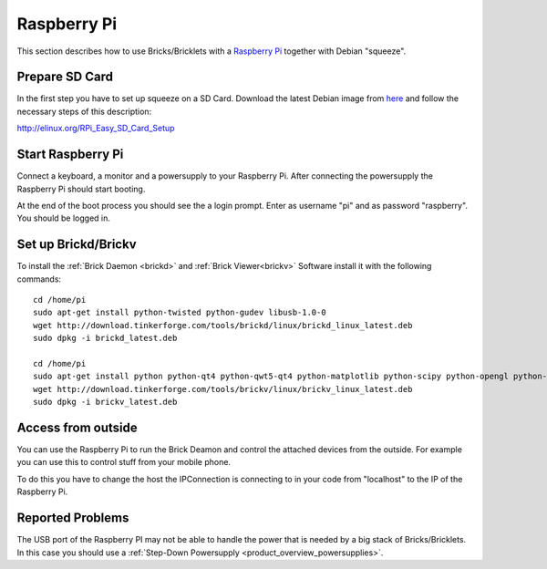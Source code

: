 .. _embedded_raspberry_pi:

Raspberry Pi
============

This section describes how to use Bricks/Bricklets with a 
`Raspberry Pi <http://www.raspberrypi.org/>`__ together
with Debian "squeeze".

Prepare SD Card
---------------

In the first step you have to set up squeeze on a SD Card. 
Download the latest Debian image from 
`here <http://www.raspberrypi.org/downloads>`__
and follow the necessary steps of this description:  

`http://elinux.org/RPi_Easy_SD_Card_Setup <http://elinux.org/RPi_Easy_SD_Card_Setup>`__

Start Raspberry Pi
------------------

Connect a keyboard, a monitor and a powersupply to your Raspberry Pi.
After connecting the powersupply the Raspberry Pi should start booting.

At the end of the boot process you should see the a login prompt. Enter
as username "pi" and as password "raspberry". You should be logged in.

Set up Brickd/Brickv
--------------------

To install the :ref:`Brick Daemon <brickd>` and :ref:`Brick Viewer<brickv>` Software 
install it with the following commands::

 cd /home/pi
 sudo apt-get install python-twisted python-gudev libusb-1.0-0
 wget http://download.tinkerforge.com/tools/brickd/linux/brickd_linux_latest.deb
 sudo dpkg -i brickd_latest.deb

 cd /home/pi
 sudo apt-get install python python-qt4 python-qwt5-qt4 python-matplotlib python-scipy python-opengl python-numpy python-qt4-gl
 wget http://download.tinkerforge.com/tools/brickv/linux/brickv_linux_latest.deb
 sudo dpkg -i brickv_latest.deb

Access from outside
-------------------

You can use the Raspberry Pi to run the Brick Deamon and control the attached 
devices from the outside. For example you can use this to control stuff from 
your mobile phone.

To do this you have to change the host the IPConnection is connecting to in 
your code from "localhost" to the IP of the Raspberry Pi.

Reported Problems
-----------------

The USB port of the Raspberry PI may not be able to handle the power
that is needed by a big stack of Bricks/Bricklets. In this case you
should use a :ref:`Step-Down Powersupply <product_overview_powersupplies>`.
